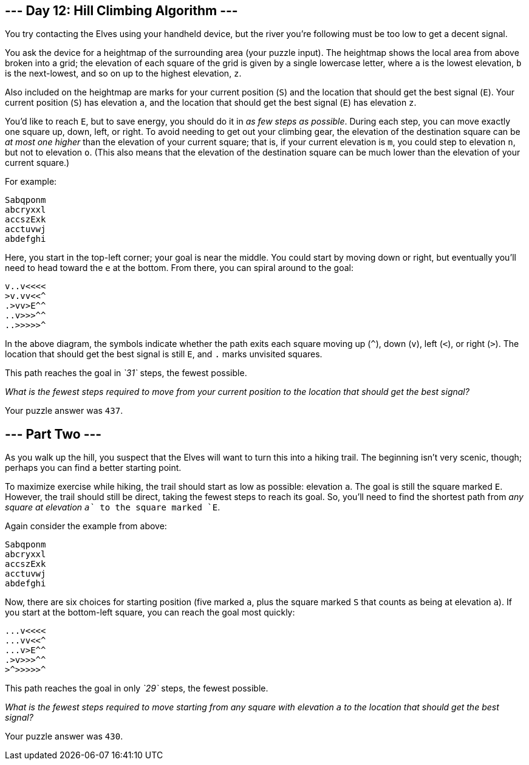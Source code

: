 == --- Day 12: Hill Climbing Algorithm ---

You try contacting the Elves using your handheld device, but the river you're following must be too low to get a decent signal.

You ask the device for a heightmap of the surrounding area (your puzzle input).
The heightmap shows the local area from above broken into a grid; the elevation of each square of the grid is given by a single lowercase letter, where `+a+` is the lowest elevation, `+b+` is the next-lowest, and so on up to the highest elevation, `+z+`.

Also included on the heightmap are marks for your current position (`+S+`) and the location that should get the best signal (`+E+`).
Your current position (`+S+`) has elevation `+a+`, and the location that should get the best signal (`+E+`) has elevation `+z+`.

You'd like to reach `+E+`, but to save energy, you should do it in _as few steps as possible_.
During each step, you can move exactly one square up, down, left, or right.
To avoid needing to get out your climbing gear, the elevation of the destination square can be _at most one higher_ than the elevation of your current square; that is, if your current elevation is `+m+`, you could step to elevation `+n+`, but not to elevation `+o+`.
(This also means that the elevation of the destination square can be much lower than the elevation of your current square.)

For example:

....
Sabqponm
abcryxxl
accszExk
acctuvwj
abdefghi
....

Here, you start in the top-left corner; your goal is near the middle.
You could start by moving down or right, but eventually you'll need to head toward the `+e+` at the bottom.
From there, you can spiral around to the goal:

....
v..v<<<<
>v.vv<<^
.>vv>E^^
..v>>>^^
..>>>>>^
....

In the above diagram, the symbols indicate whether the path exits each square moving up (`+^+`), down (`+v+`), left (`+<+`), or right (`+>+`).
The location that should get the best signal is still `+E+`, and `+.+` marks unvisited squares.

This path reaches the goal in _`+31+`_ steps, the fewest possible.

_What is the fewest steps required to move from your current position to the location that should get the best signal?_

Your puzzle answer was `+437+`.

[[part2]]
== --- Part Two ---

As you walk up the hill, you suspect that the Elves will want to turn this into a hiking trail.
The beginning isn't very scenic, though; perhaps you can find a better starting point.

To maximize exercise while hiking, the trail should start as low as possible: elevation `+a+`.
The goal is still the square marked `+E+`.
However, the trail should still be direct, taking the fewest steps to reach its goal.
So, you'll need to find the shortest path from _any square at elevation `+a+`_ to the square marked `+E+`.

Again consider the example from above:

....
Sabqponm
abcryxxl
accszExk
acctuvwj
abdefghi
....

Now, there are six choices for starting position (five marked `+a+`, plus the square marked `+S+` that counts as being at elevation `+a+`).
If you start at the bottom-left square, you can reach the goal most quickly:

....
...v<<<<
...vv<<^
...v>E^^
.>v>>>^^
>^>>>>>^
....

This path reaches the goal in only _`+29+`_ steps, the fewest possible.

_What is the fewest steps required to move starting from any square with elevation `+a+` to the location that should get the best signal?_

Your puzzle answer was `+430+`.
